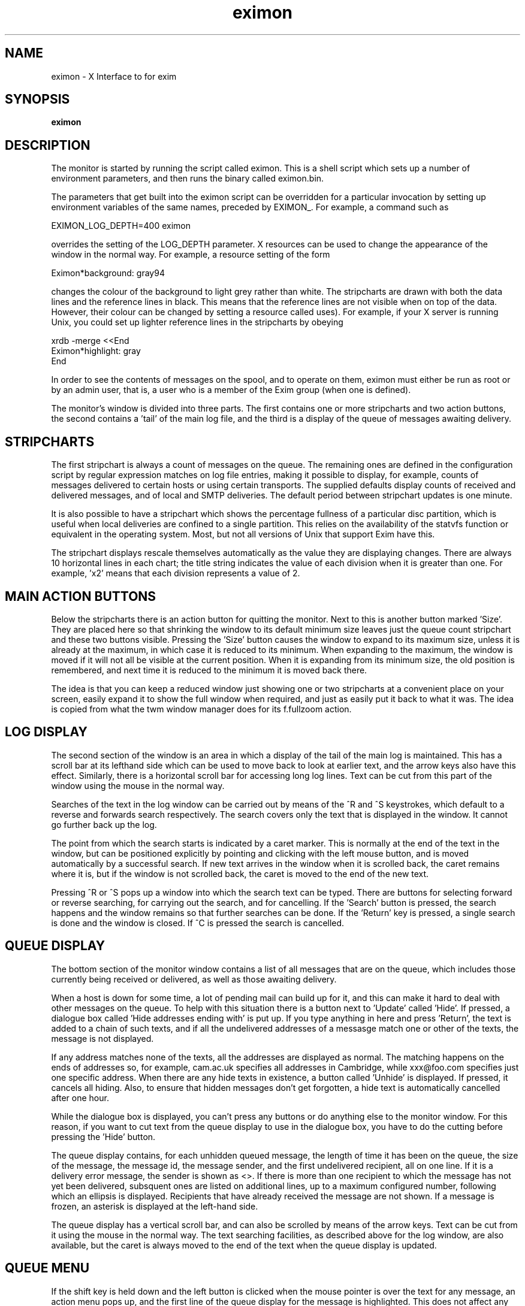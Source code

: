 .TH eximon 8
.SH NAME
eximon \- X Interface to for exim
.SH SYNOPSIS
.B eximon
.SH "DESCRIPTION"
The monitor is started by running the script called eximon. This is a shell
script which sets up a number of environment parameters, and then runs the
binary called eximon.bin.

The parameters that get built into the eximon script can be overridden for
a particular invocation by setting up environment variables of the same
names, preceded by EXIMON_. For example, a command such as

  EXIMON_LOG_DEPTH=400 eximon

overrides the setting of the LOG_DEPTH parameter. X resources can be used
to change the appearance of the window in the normal way. For example, a
resource setting of the form

  Eximon*background: gray94

changes the colour of the background to light grey rather than white. The
stripcharts are drawn with both the data lines and the reference lines in
black. This means that the reference lines are not visible when on top of
the data. However, their colour can be changed by setting a resource called
'highlight' (an odd name, but that's what the Athena stripchart widget
uses). For example, if your X server is running Unix, you could set up
lighter reference lines in the stripcharts by obeying

  xrdb -merge <<End
  Eximon*highlight: gray
  End

In order to see the contents of messages on the spool, and to operate on
them, eximon must either be run as root or by an admin user, that is, a
user who is a member of the Exim group (when one is defined).

The monitor's window is divided into three parts. The first contains one or
more stripcharts and two action buttons, the second contains a 'tail' of
the main log file, and the third is a display of the queue of messages
awaiting delivery.
.SH STRIPCHARTS
The first stripchart is always a count of messages on the queue. The
remaining ones are defined in the configuration script by regular
expression matches on log file entries, making it possible to display, for
example, counts of messages delivered to certain hosts or using certain
transports. The supplied defaults display counts of received and delivered
messages, and of local and SMTP deliveries. The default period between
stripchart updates is one minute.

It is also possible to have a stripchart which shows the percentage
fullness of a particular disc partition, which is useful when local
deliveries are confined to a single partition. This relies on the 
availability of the statvfs function or equivalent in the operating system.
Most, but not all versions of Unix that support Exim have this.

The stripchart displays rescale themselves automatically as the value they
are displaying changes. There are always 10 horizontal lines in each chart;
the title string indicates the value of each division when it is greater
than one. For example, 'x2' means that each division represents a value
of 2.
.SH MAIN ACTION BUTTONS
Below the stripcharts there is an action button for quitting the monitor.
Next to this is another button marked 'Size'. They are placed here so that
shrinking the window to its default minimum size leaves just the queue
count stripchart and these two buttons visible. Pressing the 'Size' button
causes the window to expand to its maximum size, unless it is already at
the maximum, in which case it is reduced to its minimum. When expanding to
the maximum, the window is moved if it will not all be visible at the
current position. When it is expanding from its minimum size, the old
position is remembered, and next time it is reduced to the minimum it is
moved back there.

The idea is that you can keep a reduced window just showing one or two
stripcharts at a convenient place on your screen, easily expand it to show
the full window when required, and just as easily put it back to what it
was. The idea is copied from what the twm window manager does for its
f.fullzoom action.
.SH LOG DISPLAY
The second section of the window is an area in which a display of the tail
of the main log is maintained. This has a scroll bar at its lefthand side
which can be used to move back to look at earlier text, and the arrow keys
also have this effect. Similarly, there is a horizontal scroll bar for
accessing long log lines. Text can be cut from this part of the window
using the mouse in the normal way.

Searches of the text in the log window can be carried out by means of the
^R and ^S keystrokes, which default to a reverse and forwards search
respectively. The search covers only the text that is displayed in the
window. It cannot go further back up the log.

The point from which the search starts is indicated by a caret marker. This
is normally at the end of the text in the window, but can be positioned
explicitly by pointing and clicking with the left mouse button, and is
moved automatically by a successful search. If new text arrives in the
window when it is scrolled back, the caret remains where it is, but if the
window is not scrolled back, the caret is moved to the end of the new text.

Pressing ^R or ^S pops up a window into which the search text can be typed.
There are buttons for selecting forward or reverse searching, for carrying
out the search, and for cancelling. If the 'Search' button is pressed, the
search happens and the window remains so that further searches can be done.
If the 'Return' key is pressed, a single search is done and the window is
closed. If ^C is pressed the search is cancelled.

.SH QUEUE DISPLAY
The bottom section of the monitor window contains a list of all messages
that are on the queue, which includes those currently being received or
delivered, as well as those awaiting delivery.

When a host is down for some time, a lot of pending mail can build up for
it, and this can make it hard to deal with other messages on the queue. To
help with this situation there is a button next to 'Update' called 'Hide'.
If pressed, a dialogue box called 'Hide addresses ending with' is put up.
If you type anything in here and press 'Return', the text is added to a
chain of such texts, and if all the undelivered addresses of a messasge
match one or other of the texts, the message is not displayed.

If any address matches none of the texts, all the addresses are displayed
as normal. The matching happens on the ends of addresses so, for example,
cam.ac.uk specifies all addresses in Cambridge, while xxx@foo.com specifies
just one specific address. When there are any hide texts in existence, a
button called 'Unhide' is displayed. If pressed, it cancels all hiding.
Also, to ensure that hidden messages don't get forgotten, a hide text is
automatically cancelled after one hour.

While the dialogue box is displayed, you can't press any buttons or do
anything else to the monitor window. For this reason, if you want to cut
text from the queue display to use in the dialogue box, you have to do the
cutting before pressing the 'Hide' button.

The queue display contains, for each unhidden queued message, the length of
time it has been on the queue, the size of the message, the message id, the
message sender, and the first undelivered recipient, all on one line. If it
is a delivery error message, the sender is shown as <>. If there is more
than one recipient to which the message has not yet been delivered,
subsquent ones are listed on additional lines, up to a maximum configured
number, following which an ellipsis is displayed. Recipients that have
already received the message are not shown. If a message is frozen, an
asterisk is displayed at the left-hand side.

The queue display has a vertical scroll bar, and can also be scrolled by
means of the arrow keys. Text can be cut from it using the mouse in the
normal way. The text searching facilities, as described above for the log
window, are also available, but the caret is always moved to the end of the
text when the queue display is updated.
.SH QUEUE MENU
If the shift key is held down and the left button is clicked when the mouse
pointer is over the text for any message, an action menu pops up, and the
first line of the queue display for the message is highlighted. This does
not affect any selected text. If you want to use some other event for
popping up the menu, you can set the MENU_EVENT parameter in
Local/eximon.conf to change the default, or set EXIMON_MENU_EVENT in the
environment before starting the monitor. The value set in this parameter is
a standard X event description. For example, to run eximon using ctrl
rather than shift you could use

  EXIMON_MENU_EVENT='Ctrl<Btn1Down>' eximon

The title of the menu is the message id, and it contains entries which act
as follows:
.TP
.B message log
The contents of the message log for the message are displayed in a new text window.
.TP
.B headers
Information from the spool file that contains the envelope
information and headers is displayed in a new text window. See chapter
45 for a description of the format of spool files.
.TP
.B body
The contents of the spool file containing the body of the
message are displayed in a new text window. There is a default limit
of 20,000 bytes to the amount of data displayed. This can be changed
by setting the EXIMON_BODY_MAX
option at runtime.
.TP
.B deliver message
A call to Exim is made using the -M option to request
delivery of the message. This causes an automatic thaw if the message
is frozen. The -v option is also set, and the output from Exim is
displayed in a new text window. The delivery is run in a separate
process, to avoid holding up the monitor while the delivery proceeds.
.TP
.B freeze message
A call to Exim is made using the -Mf option to request
that the message be frozen.
.TP
.B thaw message
A call to Exim is made using the -Mt option to request
that the message be thawed.
.TP
.B give up on msg
A call to Exim is made using the -Mg option to request
that Exim gives up trying to deliver the message. A delivery failure
report is generated for any remaining undelivered addresses.
.TP
.B remove message
A call to Exim is made using the -Mrm option to
request that the message be deleted from the system without generating
any failure reports.
.TP
.B add recipient
A dialog box is displayed into which a recipient
address can be typed. It must be entered as a fully-qualified address. 
Pressing RETURN causes a call to Exim to be made
using the -Mar option to request that an additional recipient be added
to the message, unless the entry box is empty, in which case no action
is taken.
.TP
.B mark delivered
A dialog box is displayed into which a recipient
address can be typed. If the address is not qualified and the
QUALIFY_DOMAIN parameter is set in Local/eximon.conf, the address is
qualified with that domain. Otherwise it must be entered as a 
fully-qualified address. Pressing RETURN causes a call to Exim to be made
using the -Mmd option to mark the given recipient address as already
delivered, unless the entry box is empty, in which case no action is
taken.
.TP
.B mark all delivered
A call to Exim is made using the -Mmad option to
mark all recipient addresses as already delivered.
.TP
.B edit sender
A dialog box is displayed initialized with the current
sender's address. Pressing RETURN causes a call to Exim to be made
using the -Mes option to replace the sender address, unless the entry
box is empty, in which case no action is taken. If the address is not
qualified and the QUALIFY_DOMAIN parameter is set in
Local/eximon.conf, the address is qualified with that domain.
Otherwise it must be a fully-qualified address.
.TP
.B edit body
A new xterm process is forked in which a call to Exim is
made using the -Meb option in order to allow the body of the message
to be edited. Note that the first line of the body file is the name of
the file, and this should never be changed.
.PP
In cases when a call to Exim is made, the actual command used is reflected
in a new text window by default. However, if the call results in any output from Exim (in particular, if the
command fails) a window containing the command and the output is displayed.
Otherwise, the results of the action are normally apparent from the log and
queue displays. The latter is automatically updated for actions such as
freezing and thawing.

In any text window that is displayed as result of a menu action, the normal
cut-and-paste facility is available, and searching can be carried out using
^R and ^S, as described above for the log tail window.
.SH "SEE ALSO"
There is extensive documentation available in
.I /usr/share/doc/exim
and in the info system regarding exim.
Please be sure to have the
.B exim-doc
package installed.
.SH AUTHOR
This manual page was stitched together by Christoph Lameter <clameter@debian.org>,
from the original documentation coming with the sourcepackage for the Debian GNU/Linux system.
